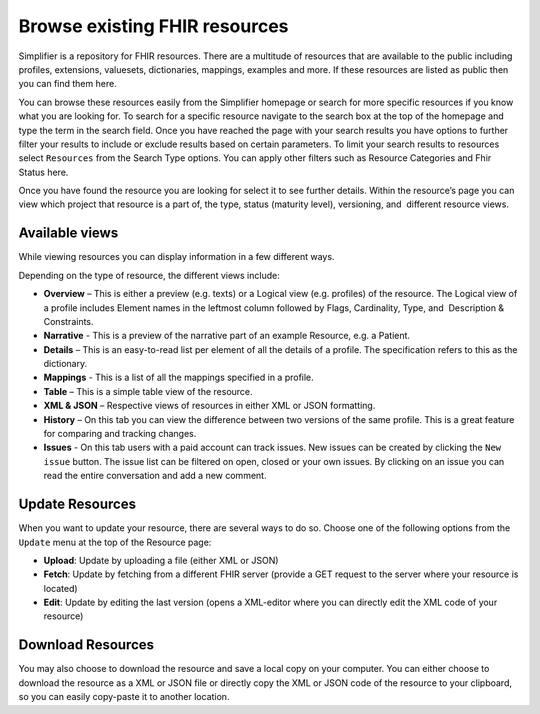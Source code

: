 Browse existing FHIR resources
============================
Simplifier is a repository for FHIR resources. There are a multitude of resources that are available to the public including profiles, extensions, valuesets, dictionaries, mappings, examples and more. If these resources are listed as public then you can find them here. 

You can browse these resources easily from the Simplifier homepage or search for more specific resources if you know what you are looking for. To search for a specific resource navigate to the search box at the top of the homepage and type the term in the search field. Once you have reached the page with your search results you have options to further filter your results to include or exclude results based on certain parameters. To limit your search results to resources select ``Resources`` from the Search Type options. You can apply other filters such as Resource Categories and Fhir Status here.

.. image:: ./images/Resourcessearch.PNG
  :align: center

Once you have found the resource you are looking for select it to see further details. Within the resource’s page you can view which project that resource is a part of, the type, status (maturity level), versioning, and  different resource views. 

Available views
"""""""""""""""
While viewing resources you can display information in a few different ways.  

Depending on the type of resource, the different views include:

* **Overview** – This is either a preview (e.g. texts) or a Logical view (e.g. profiles) of the resource. The Logical view of a profile includes Element names in the leftmost column followed by Flags, Cardinality, Type, and  Description & Constraints.
* **Narrative** - This is a preview of the narrative part of an example Resource, e.g. a Patient.
* **Details** – This is an easy-to-read list per element of all the details of a profile. The specification refers to this as the dictionary. 
* **Mappings** - This is a list of all the mappings specified in a profile.
* **Table** – This is a simple table view of the resource.
* **XML & JSON** – Respective views of resources in either XML or JSON formatting. 
* **History** – On this tab you can view the difference between two versions of the same profile. This is a great feature for comparing and tracking changes.
* **Issues** - On this tab users with a paid account can track issues. New issues can be created by clicking the ``New issue`` button. The issue list can be filtered on open, closed or your own issues. By clicking on an issue you can read the entire conversation and add a new comment.

Update Resources
""""""""""""""""
When you want to update your resource, there are several ways to do so. Choose one of the following options from the ``Update`` menu at the top of the Resource page:

* **Upload**: Update by uploading a file (either XML or JSON)
* **Fetch**: Update by fetching from a different FHIR server (provide a GET request to the server where your resource is located)
* **Edit**: Update by editing the last version (opens a XML-editor where you can directly edit the XML code of your resource)

Download Resources
""""""""""""""""""
You may also choose to download the resource and save a local copy on your computer. You can either choose to download the resource as a XML or JSON file or directly copy the XML or JSON code of the resource to your clipboard, so you can easily copy-paste it to another location.

